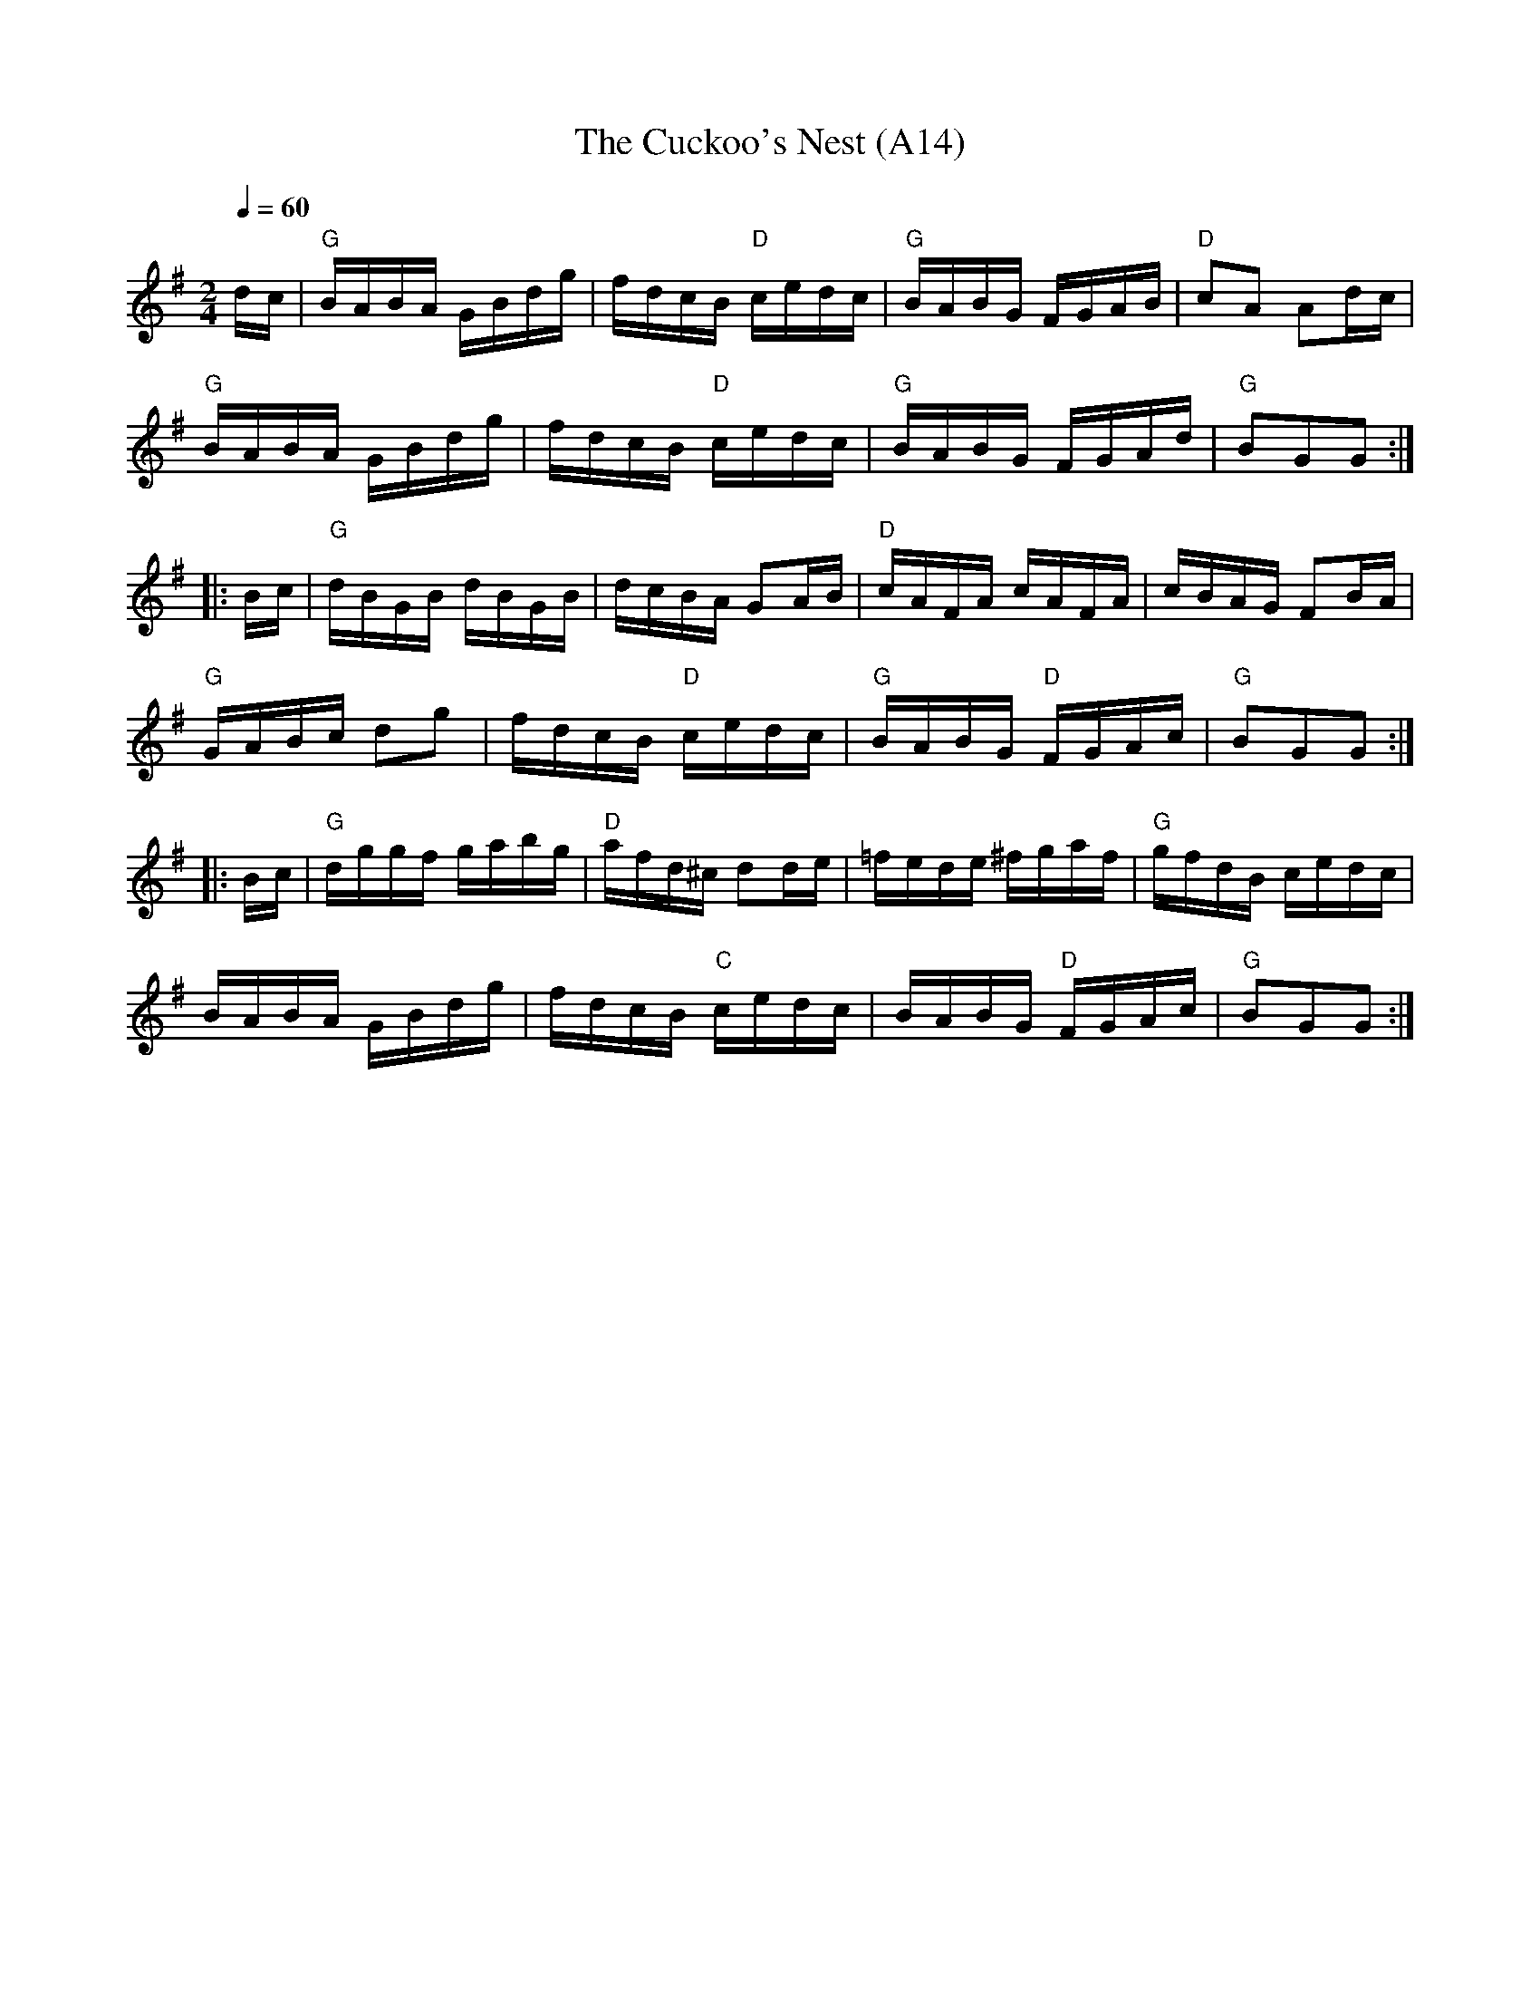 X: 1032
T: The Cuckoo's Nest (A14)
N: page A14
N: heptatonic
R: Hornpipe
M: 2/4
L: 1/16
K: G
Q:1/4=60
dc|"G"BABA GBdg|fdcB "D"cedc|"G"BABG FGAB|"D"c2A2 A2dc|
   "G"BABA GBdg|fdcB "D"cedc|"G"BABG FGAd|"G"B2G2G2::
Bc|"G"dBGB dBGB|dcBA G2AB|"D"cAFA cAFA|cBAG F2BA|
"G"GABc d2g2|fdcB "D"cedc|"G"BABG "D"FGAc|"G"B2G2G2::
Bc|"G"dggf gabg|"D"afd^c d2de|=fede ^fgaf|"G"gfdB cedc|
BABA GBdg|fdcB "C"cedc|BABG "D"FGAc|"G"B2G2G2:|
